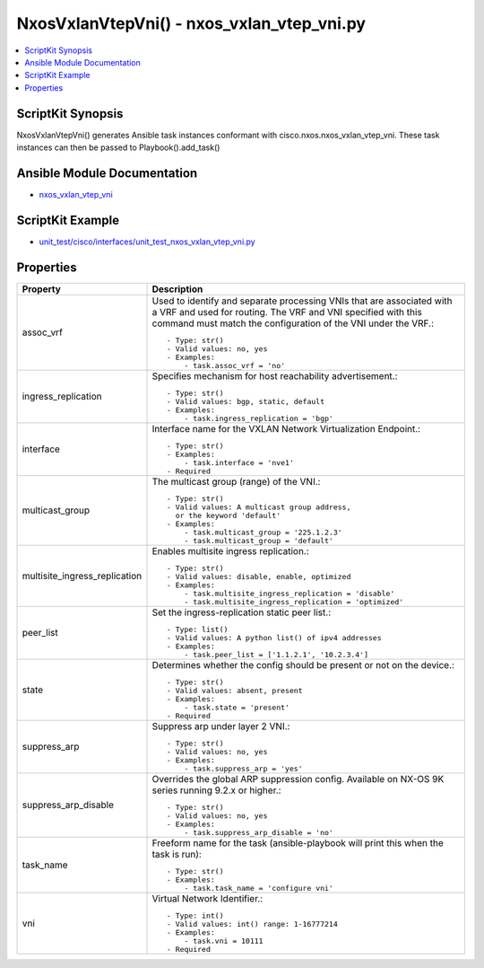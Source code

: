 *******************************************
NxosVxlanVtepVni() - nxos_vxlan_vtep_vni.py
*******************************************

.. contents::
   :local:
   :depth: 1

ScriptKit Synopsis
------------------
NxosVxlanVtepVni() generates Ansible task instances conformant with cisco.nxos.nxos_vxlan_vtep_vni.
These task instances can then be passed to Playbook().add_task()

Ansible Module Documentation
----------------------------
- `nxos_vxlan_vtep_vni <https://github.com/ansible-collections/cisco.nxos/blob/main/docs/cisco.nxos.nxos_vxlan_vtep_vni_module.rst>`_

ScriptKit Example
-----------------
- `unit_test/cisco/interfaces/unit_test_nxos_vxlan_vtep_vni.py <https://github.com/allenrobel/ask/blob/main/unit_test/cisco/nxos/unit_test_nxos_vxlan_vtep_vni.py>`_

Properties
----------

================================    ==================================================
Property                            Description
================================    ==================================================
assoc_vrf                           Used to identify and separate processing VNIs that 
                                    are associated with a VRF and used for routing.
                                    The VRF and VNI specified with this command must
                                    match the configuration of the VNI under the VRF.::

                                        - Type: str()
                                        - Valid values: no, yes
                                        - Examples:
                                            - task.assoc_vrf = 'no'

ingress_replication                 Specifies mechanism for host reachability
                                    advertisement.::

                                        - Type: str()
                                        - Valid values: bgp, static, default
                                        - Examples:
                                            - task.ingress_replication = 'bgp'

interface                           Interface name for the VXLAN Network
                                    Virtualization Endpoint.::

                                        - Type: str()
                                        - Examples:
                                            - task.interface = 'nve1'
                                        - Required

multicast_group                     The multicast group (range) of the VNI.::

                                        - Type: str()
                                        - Valid values: A multicast group address,
                                          or the keyword 'default'
                                        - Examples:
                                            - task.multicast_group = '225.1.2.3'
                                            - task.multicast_group = 'default'

multisite_ingress_replication       Enables multisite ingress replication.::

                                        - Type: str()
                                        - Valid values: disable, enable, optimized
                                        - Examples:
                                            - task.multisite_ingress_replication = 'disable'
                                            - task.multisite_ingress_replication = 'optimized'

peer_list                           Set the ingress-replication static peer list.::

                                        - Type: list()
                                        - Valid values: A python list() of ipv4 addresses
                                        - Examples:
                                            - task.peer_list = ['1.1.2.1', '10.2.3.4']

state                               Determines whether the config should be present or 
                                    not on the device.::

                                        - Type: str()
                                        - Valid values: absent, present
                                        - Examples:
                                            - task.state = 'present'
                                        - Required

suppress_arp                        Suppress arp under layer 2 VNI.::

                                        - Type: str()
                                        - Valid values: no, yes
                                        - Examples:
                                            - task.suppress_arp = 'yes'

suppress_arp_disable                Overrides the global ARP suppression config. 
                                    Available on NX-OS 9K series running 9.2.x 
                                    or higher.::

                                        - Type: str()
                                        - Valid values: no, yes
                                        - Examples:
                                            - task.suppress_arp_disable = 'no'

task_name                           Freeform name for the task (ansible-playbook will
                                    print this when the task is run)::

                                        - Type: str()
                                        - Examples:
                                            - task.task_name = 'configure vni'

vni                                 Virtual Network Identifier.::

                                        - Type: int()
                                        - Valid values: int() range: 1-16777214
                                        - Examples:
                                            - task.vni = 10111
                                        - Required

================================    ==================================================

